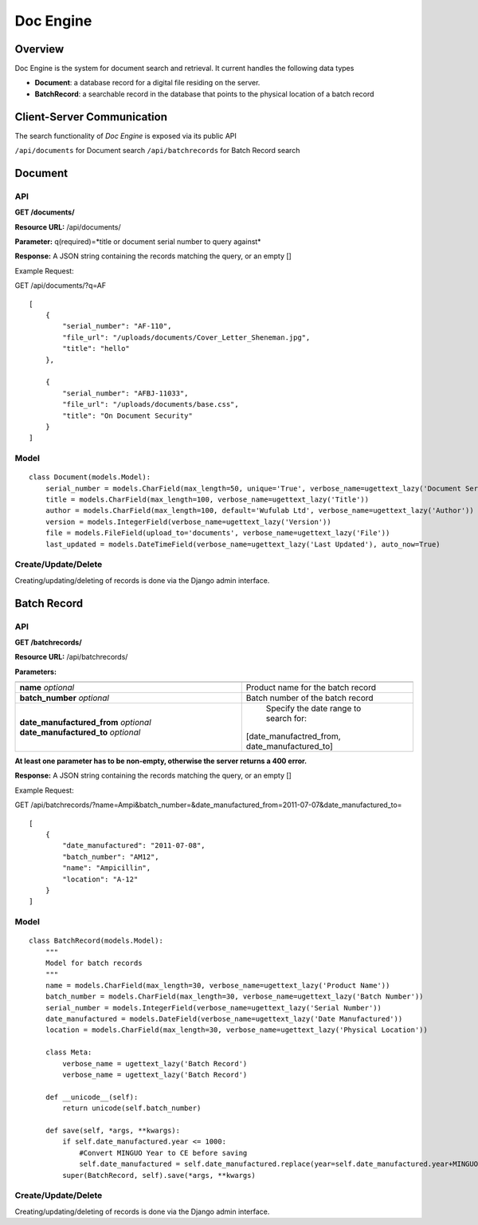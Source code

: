 .. _doc-engine:

Doc Engine
===========

Overview
---------

Doc Engine is the system for document search and retrieval. It current handles the following data types

- **Document**: a database record for a digital file residing on the server.
- **BatchRecord**: a searchable record in the database that points to the physical location of a batch record

Client-Server Communication
------------------------------
The search functionality of *Doc Engine* is exposed via its public API

``/api/documents`` for Document search
``/api/batchrecords`` for Batch Record search

Document
-------------------------
API
^^^^^^^^
**GET /documents/**

**Resource URL:** /api/documents/

**Parameter:** q(required)=*title or document serial number to query against*

**Response:** A JSON string containing the records matching the query, or an empty []

Example Request:

GET /api/documents/?q=AF
::

    [
        {
            "serial_number": "AF-110",
            "file_url": "/uploads/documents/Cover_Letter_Sheneman.jpg",
            "title": "hello"
        },
        
        {
            "serial_number": "AFBJ-11033",
            "file_url": "/uploads/documents/base.css",
            "title": "On Document Security"
        }
    ]





Model
^^^^^^^
::

    class Document(models.Model):
        serial_number = models.CharField(max_length=50, unique='True', verbose_name=ugettext_lazy('Document Serial Number'))
        title = models.CharField(max_length=100, verbose_name=ugettext_lazy('Title'))
        author = models.CharField(max_length=100, default='Wufulab Ltd', verbose_name=ugettext_lazy('Author'))
        version = models.IntegerField(verbose_name=ugettext_lazy('Version'))
        file = models.FileField(upload_to='documents', verbose_name=ugettext_lazy('File'))
        last_updated = models.DateTimeField(verbose_name=ugettext_lazy('Last Updated'), auto_now=True)

Create/Update/Delete
^^^^^^^^^^^^^^^^^^^^^
Creating/updating/deleting of records is done via the Django admin interface.


Batch Record
----------------

API
^^^^
**GET /batchrecords/**

**Resource URL:** /api/batchrecords/

**Parameters:**

+---------------------------------------+-----------------------------------------------+
|                                       |                                               |
+=======================================+===============================================+
| **name** *optional*                   | Product name for the batch record             |
+---------------------------------------+-----------------------------------------------+
| **batch_number** *optional*           | Batch number of the batch record              |
+---------------------------------------+-----------------------------------------------+
| **date_manufactured_from** *optional* | Specify the date range to search for:         |
| **date_manufactured_to** *optional*   |[date_manufactred_from, date_manufactured_to]  |
+---------------------------------------+-----------------------------------------------+

**At least one parameter has to be non-empty, otherwise the server returns a 400 error.**

**Response:** A JSON string containing the records matching the query, or an empty []

Example Request:

GET /api/batchrecords/?name=Ampi&batch_number=&date_manufactured_from=2011-07-07&date_manufactured_to=
::

    [
        {
            "date_manufactured": "2011-07-08",
            "batch_number": "AM12",
            "name": "Ampicillin",
            "location": "A-12"
        }
    ]


Model
^^^^^^^
::

    class BatchRecord(models.Model):
        """
        Model for batch records
        """
        name = models.CharField(max_length=30, verbose_name=ugettext_lazy('Product Name'))
        batch_number = models.CharField(max_length=30, verbose_name=ugettext_lazy('Batch Number'))
        serial_number = models.IntegerField(verbose_name=ugettext_lazy('Serial Number'))
        date_manufactured = models.DateField(verbose_name=ugettext_lazy('Date Manufactured'))
        location = models.CharField(max_length=30, verbose_name=ugettext_lazy('Physical Location'))

        class Meta:
            verbose_name = ugettext_lazy('Batch Record')
            verbose_name = ugettext_lazy('Batch Record')

        def __unicode__(self):
            return unicode(self.batch_number)

        def save(self, *args, **kwargs):
            if self.date_manufactured.year <= 1000:
                #Convert MINGUO Year to CE before saving
                self.date_manufactured = self.date_manufactured.replace(year=self.date_manufactured.year+MINGUO)
            super(BatchRecord, self).save(*args, **kwargs)


Create/Update/Delete
^^^^^^^^^^^^^^^^^^^^^
Creating/updating/deleting of records is done via the Django admin interface.
